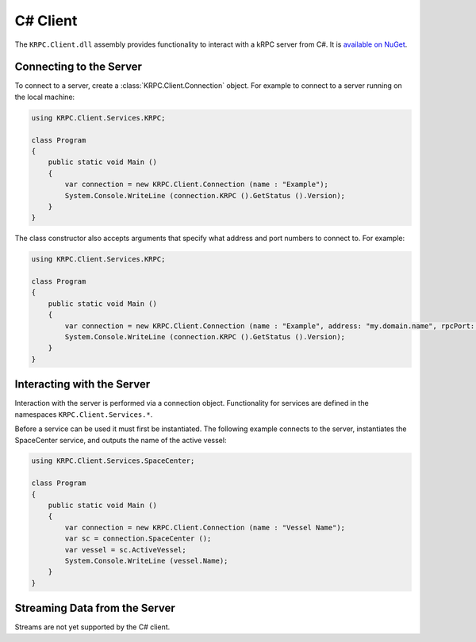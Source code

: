 .. default-domain:: cs
.. highlight:: csharp

C# Client
=========

The ``KRPC.Client.dll`` assembly provides functionality to interact with a kRPC
server from C#. It is `available on NuGet <http://nuget.com/packages/KRPC.Client>`_.

Connecting to the Server
------------------------

To connect to a server, create a :class:`KRPC.Client.Connection` object. For
example to connect to a server running on the local machine:

.. code-block:: csharp

   using KRPC.Client.Services.KRPC;

   class Program
   {
       public static void Main ()
       {
           var connection = new KRPC.Client.Connection (name : "Example");
           System.Console.WriteLine (connection.KRPC ().GetStatus ().Version);
       }
   }

The class constructor also accepts arguments that specify what address and port
numbers to connect to. For example:

.. code-block:: csharp

   using KRPC.Client.Services.KRPC;

   class Program
   {
       public static void Main ()
       {
           var connection = new KRPC.Client.Connection (name : "Example", address: "my.domain.name", rpcPort: 1000, streamPort: 1001);
           System.Console.WriteLine (connection.KRPC ().GetStatus ().Version);
       }
   }

Interacting with the Server
---------------------------

Interaction with the server is performed via a connection object. Functionality
for services are defined in the namespaces ``KRPC.Client.Services.*``.

Before a service can be used it must first be instantiated. The following
example connects to the server, instantiates the SpaceCenter service, and
outputs the name of the active vessel:

.. code-block:: csharp

   using KRPC.Client.Services.SpaceCenter;

   class Program
   {
       public static void Main ()
       {
           var connection = new KRPC.Client.Connection (name : "Vessel Name");
           var sc = connection.SpaceCenter ();
           var vessel = sc.ActiveVessel;
           System.Console.WriteLine (vessel.Name);
       }
   }

Streaming Data from the Server
------------------------------

Streams are not yet supported by the C# client.
